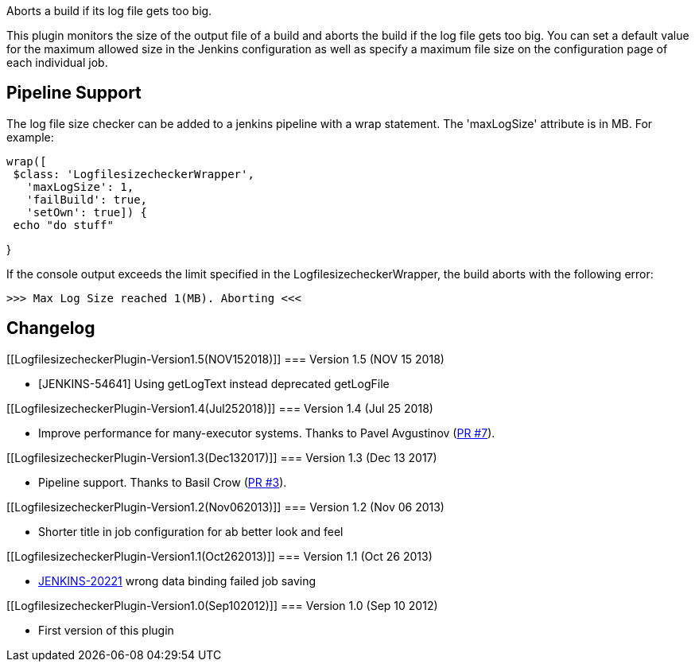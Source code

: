 Aborts a build if its log file gets too big.

This plugin monitors the size of the output file of a build and aborts
the build if the log file gets too big. You can set a default value for
the maximum allowed size in the Jenkins configuration as well as specify
a maximum file size on the configuration page of each individual job.

[[LogfilesizecheckerPlugin-PipelineSupport]]
== Pipeline Support

The log file size checker can be added to a jenkins pipeline with a wrap
statement. The 'maxLogSize' attribute is in MB. For example:

....
wrap([
 $class: 'LogfilesizecheckerWrapper',
   'maxLogSize': 1,
   'failBuild': true,
   'setOwn': true]) {
 echo "do stuff"
....

}

If the console output exceeds the limit specified in the
LogfilesizecheckerWrapper, the build aborts with the following error: 

[source,console-output]
----
>>> Max Log Size reached 1(MB). Aborting <<<
----

[[LogfilesizecheckerPlugin-Changelog]]
== Changelog

[[LogfilesizecheckerPlugin-Version1.5(NOV152018)]]
=== Version 1.5 (NOV 15 2018)

* [JENKINS-54641] Using getLogText instead deprecated getLogFile

[[LogfilesizecheckerPlugin-Version1.4(Jul252018)]]
=== Version 1.4 (Jul 25 2018)

* Improve performance for many-executor systems. Thanks to Pavel
Avgustinov (https://github.com/jenkinsci/logfilesizechecker-plugin/pull/7[PR
#7]).

[[LogfilesizecheckerPlugin-Version1.3(Dec132017)]]
=== Version 1.3 (Dec 13 2017)

* Pipeline support. Thanks to [.p-name .vcard-fullname .d-block]#Basil
Crow# (https://github.com/jenkinsci/logfilesizechecker-plugin/pull/3[PR
#3]).

[[LogfilesizecheckerPlugin-Version1.2(Nov062013)]]
=== Version 1.2 (Nov 06 2013)

* Shorter title in job configuration for ab better look and feel

[[LogfilesizecheckerPlugin-Version1.1(Oct262013)]]
=== Version 1.1 (Oct 26 2013)

* https://wiki.jenkins-ci.org/display/JENKINS/Logfilesizechecker+Plugin#[JENKINS-20221]
wrong data binding failed job saving

[[LogfilesizecheckerPlugin-Version1.0(Sep102012)]]
=== Version 1.0 (Sep 10 2012)

* First version of this plugin
